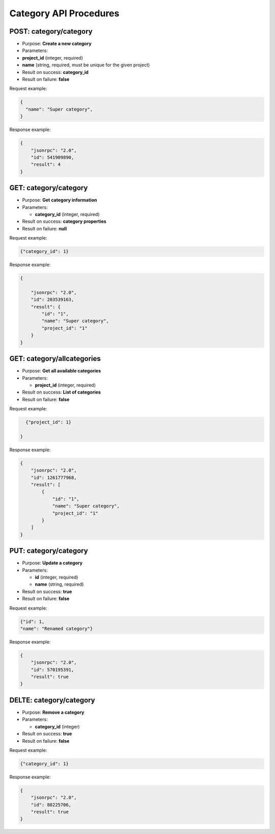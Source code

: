 Category API Procedures
=======================

POST: category/category
--------------

-  Purpose: **Create a new category**
-  Parameters:
-  **project_id** (integer, required)

-  **name** (string, required, must be unique for the given project)

-  Result on success: **category_id**
-  Result on failure: **false**

Request example:

.. code:: json
   
   {
     "name": "Super category",
   }

Response example:

.. code:: json

    {
        "jsonrpc": "2.0",
        "id": 541909890,
        "result": 4
    }

GET: category/category
-----------

-  Purpose: **Get category information**
-  Parameters:

   -  **category_id** (integer, required)

-  Result on success: **category properties**
-  Result on failure: **null**

Request example:

.. code:: json
           
          {"category_id": 1}
    

Response example:

.. code:: json

    {

        "jsonrpc": "2.0",
        "id": 203539163,
        "result": {
            "id": "1",
            "name": "Super category",
            "project_id": "1"
        }
    }

GET: category/allcategories
----------------

-  Purpose: **Get all available categories**
-  Parameters:

   -  **project_id** (integer, required)

-  Result on success: **List of categories**
-  Result on failure: **false**

Request example:

.. code:: json
 
      {"project_id": 1}
        
    }

Response example:

.. code:: json

    {
        "jsonrpc": "2.0",
        "id": 1261777968,
        "result": [
            {
                "id": "1",
                "name": "Super category",
                "project_id": "1"
            }
        ]
    }

PUT: category/category
--------------

-  Purpose: **Update a category**
-  Parameters:

   -  **id** (integer, required)
   -  **name** (string, required)

-  Result on success: **true**
-  Result on failure: **false**

Request example:

.. code:: json

            {"id": 1,
            "name": "Renamed category"}

Response example:

.. code:: json

    {
        "jsonrpc": "2.0",
        "id": 570195391,
        "result": true
    }

DELTE: category/category
--------------

-  Purpose: **Remove a category**
-  Parameters:

   -  **category_id** (integer)

-  Result on success: **true**
-  Result on failure: **false**

Request example:

.. code:: json

  {"category_id": 1}
    

Response example:

.. code:: json

    {
        "jsonrpc": "2.0",
        "id": 88225706,
        "result": true
    }
